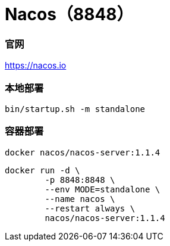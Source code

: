 = Nacos（8848）

=== 官网
https://nacos.io[https://nacos.io]

=== 本地部署
[source,shell]
----
bin/startup.sh -m standalone
----

=== 容器部署
[source,shell]
----
docker nacos/nacos-server:1.1.4
----

[source,shell]
----
docker run -d \
        -p 8848:8848 \
        --env MODE=standalone \
        --name nacos \
        --restart always \
        nacos/nacos-server:1.1.4
----